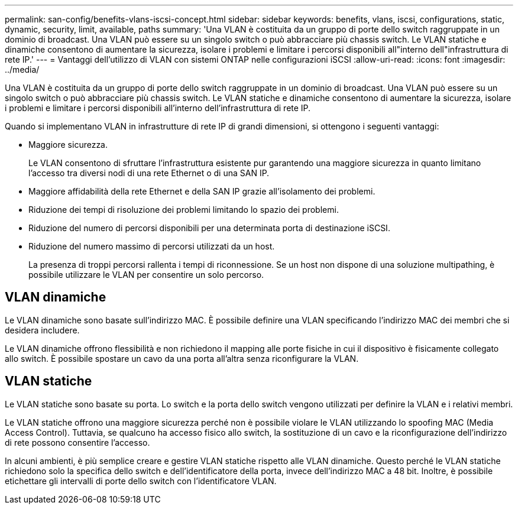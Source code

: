 ---
permalink: san-config/benefits-vlans-iscsi-concept.html 
sidebar: sidebar 
keywords: benefits, vlans, iscsi, configurations, static, dynamic, security, limit, available, paths 
summary: 'Una VLAN è costituita da un gruppo di porte dello switch raggruppate in un dominio di broadcast. Una VLAN può essere su un singolo switch o può abbracciare più chassis switch. Le VLAN statiche e dinamiche consentono di aumentare la sicurezza, isolare i problemi e limitare i percorsi disponibili all"interno dell"infrastruttura di rete IP.' 
---
= Vantaggi dell'utilizzo di VLAN con sistemi ONTAP nelle configurazioni iSCSI
:allow-uri-read: 
:icons: font
:imagesdir: ../media/


[role="lead"]
Una VLAN è costituita da un gruppo di porte dello switch raggruppate in un dominio di broadcast. Una VLAN può essere su un singolo switch o può abbracciare più chassis switch. Le VLAN statiche e dinamiche consentono di aumentare la sicurezza, isolare i problemi e limitare i percorsi disponibili all'interno dell'infrastruttura di rete IP.

Quando si implementano VLAN in infrastrutture di rete IP di grandi dimensioni, si ottengono i seguenti vantaggi:

* Maggiore sicurezza.
+
Le VLAN consentono di sfruttare l'infrastruttura esistente pur garantendo una maggiore sicurezza in quanto limitano l'accesso tra diversi nodi di una rete Ethernet o di una SAN IP.

* Maggiore affidabilità della rete Ethernet e della SAN IP grazie all'isolamento dei problemi.
* Riduzione dei tempi di risoluzione dei problemi limitando lo spazio dei problemi.
* Riduzione del numero di percorsi disponibili per una determinata porta di destinazione iSCSI.
* Riduzione del numero massimo di percorsi utilizzati da un host.
+
La presenza di troppi percorsi rallenta i tempi di riconnessione. Se un host non dispone di una soluzione multipathing, è possibile utilizzare le VLAN per consentire un solo percorso.





== VLAN dinamiche

Le VLAN dinamiche sono basate sull'indirizzo MAC. È possibile definire una VLAN specificando l'indirizzo MAC dei membri che si desidera includere.

Le VLAN dinamiche offrono flessibilità e non richiedono il mapping alle porte fisiche in cui il dispositivo è fisicamente collegato allo switch. È possibile spostare un cavo da una porta all'altra senza riconfigurare la VLAN.



== VLAN statiche

Le VLAN statiche sono basate su porta. Lo switch e la porta dello switch vengono utilizzati per definire la VLAN e i relativi membri.

Le VLAN statiche offrono una maggiore sicurezza perché non è possibile violare le VLAN utilizzando lo spoofing MAC (Media Access Control). Tuttavia, se qualcuno ha accesso fisico allo switch, la sostituzione di un cavo e la riconfigurazione dell'indirizzo di rete possono consentire l'accesso.

In alcuni ambienti, è più semplice creare e gestire VLAN statiche rispetto alle VLAN dinamiche. Questo perché le VLAN statiche richiedono solo la specifica dello switch e dell'identificatore della porta, invece dell'indirizzo MAC a 48 bit. Inoltre, è possibile etichettare gli intervalli di porte dello switch con l'identificatore VLAN.
